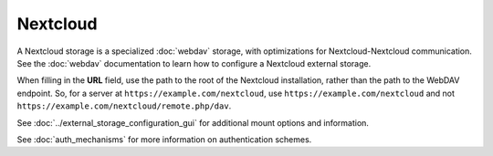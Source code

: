=========
Nextcloud
=========

A Nextcloud storage is a specialized :doc:`webdav` storage, with optimizations
for Nextcloud-Nextcloud communication. See the :doc:`webdav` documentation to
learn how to configure a Nextcloud external storage.

When filling in the **URL** field, use the path to the root of the Nextcloud
installation, rather than the path to the WebDAV endpoint. So, for a server at
``https://example.com/nextcloud``, use ``https://example.com/nextcloud`` and not
``https://example.com/nextcloud/remote.php/dav``.

See :doc:`../external_storage_configuration_gui` for additional mount
options and information.

See :doc:`auth_mechanisms` for more information on authentication schemes.
